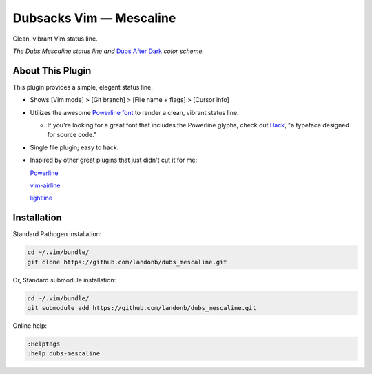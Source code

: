 Dubsacks Vim — Mescaline
========================

Clean, vibrant Vim status line.

.. image:: doc/status-line-test-ruby-and-javascript.png

*The Dubs Mescaline status line and* `Dubs After Dark <https://github.com/landonb/dubs_mescaline>`__ *color scheme.*

About This Plugin
-----------------

This plugin provides a simple, elegant status line:

- Shows [Vim mode] > [Git branch] > [File name + flags] > [Cursor info]

- Utilizes the awesome `Powerline font <https://github.com/powerline/fonts>`__ 
  to render a clean, vibrant status line.

  - If you're looking for a great font that includes the Powerline
    glyphs, check out `Hack <https://github.com/source-foundry/Hack>`__,
    "a typeface designed for source code."

- Single file plugin; easy to hack.

- Inspired by other great plugins that just didn't cut it for me:

  `Powerline
  <https://github.com/powerline/powerline>`__

  `vim-airline
  <https://github.com/vim-airline/vim-airline>`__

  `lightline
  <https://github.com/itchyny/lightline.vim>`__

Installation
------------

Standard Pathogen installation:

.. code-block:: bash

   cd ~/.vim/bundle/
   git clone https://github.com/landonb/dubs_mescaline.git

Or, Standard submodule installation:

.. code-block:: bash

   cd ~/.vim/bundle/
   git submodule add https://github.com/landonb/dubs_mescaline.git

Online help:

.. code-block:: vim

   :Helptags
   :help dubs-mescaline

